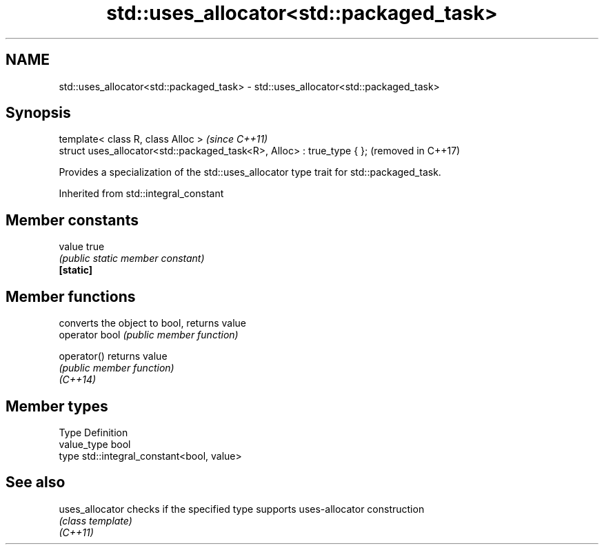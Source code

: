 .TH std::uses_allocator<std::packaged_task> 3 "2020.03.24" "http://cppreference.com" "C++ Standard Libary"
.SH NAME
std::uses_allocator<std::packaged_task> \- std::uses_allocator<std::packaged_task>

.SH Synopsis

  template< class R, class Alloc >                                      \fI(since C++11)\fP
  struct uses_allocator<std::packaged_task<R>, Alloc> : true_type { };  (removed in C++17)

  Provides a specialization of the std::uses_allocator type trait for std::packaged_task.

  Inherited from std::integral_constant


.SH Member constants



  value    true
           \fI(public static member constant)\fP
  \fB[static]\fP


.SH Member functions


                converts the object to bool, returns value
  operator bool \fI(public member function)\fP

  operator()    returns value
                \fI(public member function)\fP
  \fI(C++14)\fP


.SH Member types


  Type       Definition
  value_type bool
  type       std::integral_constant<bool, value>


.SH See also



  uses_allocator checks if the specified type supports uses-allocator construction
                 \fI(class template)\fP
  \fI(C++11)\fP




